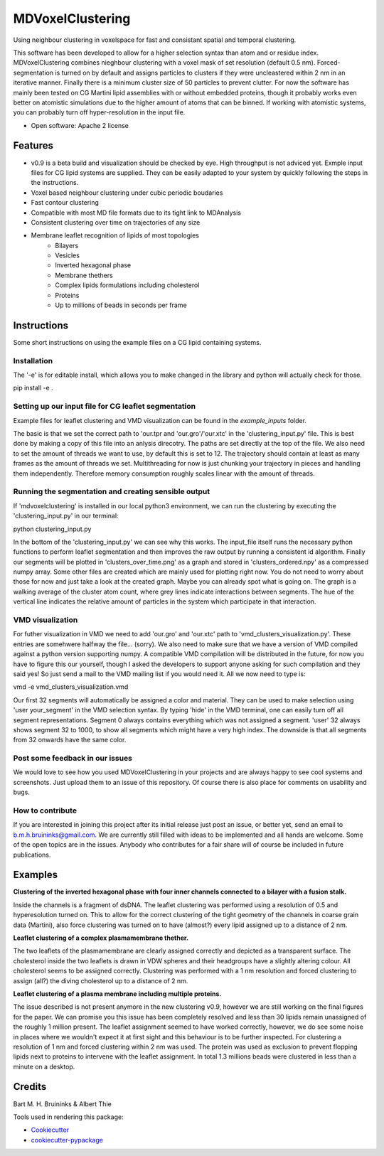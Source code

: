 ===============================
MDVoxelClustering
===============================

.. image:: https://img.shields.io/pypi/v/mdvoxelclustering.svg
        :target: https://pypi.python.org/pypi/mdvoxelclustering

.. image:: https://img.shields.io/travis/BartBruininks/mdvoxelclustering.svg
        :target: https://travis-ci.org/BartBruininks/mdvoxelclustering

.. image:: https://readthedocs.org/projects/mdvoxelclustering/badge/?version=latest
        :target: https://readthedocs.org/projects/mdvoxelclustering/?badge=latest
        :alt: Documentation Status


Using neighbour clustering in voxelspace for fast and consistant spatial and temporal clustering.

This software has been developed to allow for a higher selection syntax than atom and or residue index. MDVoxelClustering combines nieghbour clustering with a voxel mask of set resolution (default 0.5 nm). Forced-segmentation is turned on by default and assigns particles to clusters if they were uncleastered within 2 nm in an iterative manner. Finally there is a minimum cluster size of 50 particles to prevent clutter. For now the software has mainly been tested on CG Martini lipid assemblies with or without embedded proteins, though it probably works even better on atomistic simulations due to the higher amount of atoms that can be binned. If working with atomistic systems, you can probably turn off hyper-resolution in the input file.

* Open software: Apache 2 license

Features
--------
* v0.9 is a beta build and visualization should be checked by eye. High throughput is not adviced yet. Exmple input files for CG lipid systems are supplied. They can be easily adapted to your system by quickly following the steps in the instructions.
* Voxel based neighbour clustering under cubic periodic boudaries
* Fast contour clustering
* Compatible with most MD file formats due to its tight link to MDAnalysis
* Consistent clustering over time on trajectories of any size
* Membrane leaflet recognition of lipids of most topologies
    - Bilayers
    - Vesicles
    - Inverted hexagonal phase
    - Membrane thethers
    - Complex lipids formulations including cholesterol
    - Proteins
    - Up to millions of beads in seconds per frame
Instructions
--------
Some short instructions on using the example files on a CG lipid containing systems.

Installation
************
The '-e' is for editable install, which allows you to make changed in the library and python will actually check for those.

pip install -e .

Setting up our input file for CG leaflet segmentation
******************************************************
Example files for leaflet clustering and VMD visualization can be found in the `example_inputs` folder.

The basic is that we set the correct path to 'our.tpr and 'our.gro'/'our.xtc' in the 'clustering_input.py' file. This is best done by making a copy of this file into an anlysis direcotry. The paths are set directly at the top of the file. We also need to set the amount of threads we want to use, by default this is set to 12. The trajectory should contain at least as many frames as the amount of threads we set. Multithreading for now is just chunking your trajectory in pieces and handling them independently. Therefore memory consumption roughly scales linear with the amount of threads.

Running the segmentation and creating sensible output
******************************************************
If 'mdvoxelclustering' is installed in our local python3 environment, we can run the clustering by executing the 'clustering_input.py' in our terminal:

python clustering_input.py

In the bottom of the 'clustering_input.py' we can see why this works. The input_file itself runs the necessary python functions to perform leaflet segmentation and then improves the raw output by running a consistent id algorithm. Finally our segments will be plotted in 'clusters_over_time.png' as a graph and stored in 'clusters_ordered.npy' as a compressed numpy array. Some other files are created which are mainly used for plotting right now. You do not need to worry about those for now and just take a look at the created graph. Maybe you can already spot what is going on. The graph is a walking average of the cluster atom count, where grey lines indicate interactions between segments. The hue of the vertical line indicates the relative amount of particles in the system which participate in that interaction.

VMD visualization
******************
For futher visualization in VMD we need to add 'our.gro' and 'our.xtc' path to 'vmd_clusters_visualization.py'. These entries are somehwere halfway the file... (sorry). We also need to make sure that we have a version of VMD compiled against a python version supporting numpy. A compatible VMD compilation will be distributed in the future, for now you have to figure this our yourself, though I asked the developers to support anyone asking for such compilation and they said yes! So just send a mail to the VMD mailing list if you would need it. All we now need to type is:

vmd -e vmd_clusters_visualization.vmd

Our first 32 segments will automatically be assigned a color and material. They can be used to make selection using 'user your_segment' in the VMD selection syntax. By typing 'hide' in the VMD terminal, one can easily turn off all segment representations. Segment 0 always contains everything which was not assigned a segment. 'user' 32 always shows segment 32 to 1000, to show all segments which might have a very high index. The downside is that all segments from 32 onwards have the same color.

Post some feedback in our issues
*********************************
We would love to see how you used MDVoxelClustering in your projects and are always happy to see cool systems and screenshots. Just upload them to an issue of this repository. Of course there is also place for comments on usability and bugs. 

How to contribute
******************
If you are interested in joining this project after its initial release just post an issue, or better yet, send an email to b.m.h.bruininks@gmail.com. We are currently still filled with ideas to be implemented and all hands are welcome. Some of the open topics are in the issues. Anybody who contributes for a fair share will of course be included in future publications.

Examples
---------
.. image:: https://user-images.githubusercontent.com/1488903/61180809-e43cdd80-a61c-11e9-91d7-7d13539c9c16.png
**Clustering of the inverted hexagonal phase with four inner channels connected to a bilayer with a fusion stalk.**

Inside the channels is a fragment of dsDNA. The leaflet clustering was performed using a resolution of 0.5 and hyperesolution turned on. This to allow for the correct clustering of the tight geometry of the channels in coarse grain data (Martini), also force clustering was turned on to have (almost?) every lipid assigned up to a distance of 2 nm.

.. image:: https://user-images.githubusercontent.com/1488903/61180812-f9b20780-a61c-11e9-838f-f42e54133669.png
**Leaflet clustering of a complex plasmamembrane thether.**

The two leaflets of the plasmamembrane are clearly assigned correctly and depicted as a transparent surface. The cholesterol inside the two leaflets is drawn in VDW spheres and their headgroups have a slightly altering colour. All cholesterol seems to be assigned correctly. Clustering was performed with a 1 nm resolution and forced clustering to assign (all?) the diving cholesterol up to a distance of 2 nm.

.. image:: https://user-images.githubusercontent.com/1488903/61181667-b90cbb00-a629-11e9-9fc0-b2d52e4eaa93.png
**Leaflet clustering of a plasma membrane including multiple proteins.**

The issue described is not present anymore in the new clustering v0.9, however we are still working on the final figures for the paper. We can promise you this issue has been completely resolved and less than 30 lipids remain unassigned of the roughly 1 million present. The leaflet assignment seemed to have worked correctly, however, we do see some noise in places where we wouldn't expect it at first sight and this behaviour is to be further inspected. For clustering a resolution of 1 nm and forced clustering within 2 nm was used. The protein was used as exclusion to prevent flopping lipids next to proteins to intervene with the leaflet assignment. In total 1.3 millions beads were clustered in less than a minute on a desktop.

Credits
---------
Bart M. H. Bruininks & Albert Thie

Tools used in rendering this package:

*  Cookiecutter_
*  `cookiecutter-pypackage`_

.. _Cookiecutter: https://github.com/audreyr/cookiecutter
.. _`cookiecutter-pypackage`: https://github.com/audreyr/cookiecutter-pypackage
